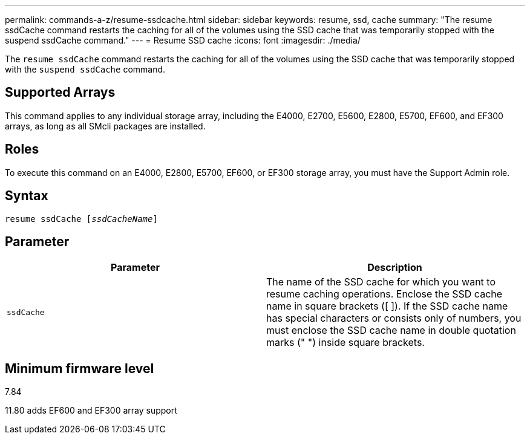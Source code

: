 ---
permalink: commands-a-z/resume-ssdcache.html
sidebar: sidebar
keywords: resume, ssd, cache
summary: "The resume ssdCache command restarts the caching for all of the volumes using the SSD cache that was temporarily stopped with the suspend ssdCache command."
---
= Resume SSD cache
:icons: font
:imagesdir: ./media/

[.lead]
The `resume ssdCache` command restarts the caching for all of the volumes using the SSD cache that was temporarily stopped with the `suspend ssdCache` command.

== Supported Arrays

This command applies to any individual storage array, including the E4000, E2700, E5600, E2800, E5700, EF600, and EF300 arrays, as long as all SMcli packages are installed.

== Roles

To execute this command on an E4000, E2800, E5700, EF600, or EF300 storage array, you must have the Support Admin role.

== Syntax
[subs=+macros]
[source,cli]
----
resume ssdCache pass:quotes[[_ssdCacheName_]]
----

== Parameter
[options="header"]
|===
| Parameter| Description
a|
`ssdCache`
a|
The name of the SSD cache for which you want to resume caching operations. Enclose the SSD cache name in square brackets ([ ]). If the SSD cache name has special characters or consists only of numbers, you must enclose the SSD cache name in double quotation marks (" ") inside square brackets.
|===

== Minimum firmware level

7.84

11.80 adds EF600 and EF300 array support
